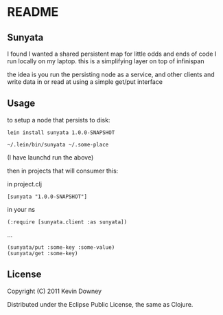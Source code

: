 * README
** Sunyata

I found I wanted a shared persistent map for little odds and ends of code I run 
locally on my laptop. this is a simplifying layer on top of infinispan

the idea is you run the persisting node as a service, and other
clients and write data in or read at using a simple get/put interface

** Usage

to setup a node that persists to disk:

: lein install sunyata 1.0.0-SNAPSHOT

: ~/.lein/bin/sunyata ~/.some-place

(I have launchd run the above)

then in projects that will consumer this:

in project.clj

: [sunyata "1.0.0-SNAPSHOT"]

in your ns

: (:require [sunyata.client :as sunyata])

...

: (sunyata/put :some-key :some-value)
: (sunyata/get :some-key)

** License

Copyright (C) 2011 Kevin Downey

Distributed under the Eclipse Public License, the same as Clojure.
